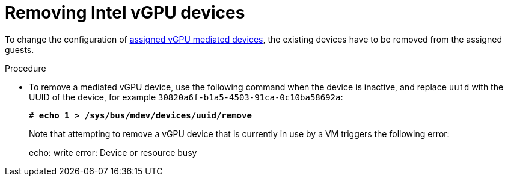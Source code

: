 // Module included in the following assemblies:
//
// assembly_managing-intel-vgpu-devices.adoc

// This module can be included from assemblies using the following include statement:
// include::<path>/proc_removing-intel-vgpu-devices.adoc[leveloffset=+1]

[id="proc_removing-intel-vgpu-devices_{context}"]
= Removing Intel vGPU devices

To change the configuration of xref:proc_setting-up-intel-vgpu-devices_assembly_managing-intel-vgpu-devices[assigned vGPU mediated devices], the existing devices have to be removed from the assigned guests.
//TBD! when else is removing vGPUs actually useful?

////
[discrete]
== Prerequisites

* A bulleted list of conditions that must be satisfied before the user starts following this assembly.
* You can also link to other modules or assemblies the user must follow before starting this assembly.
* Delete the section title and bullets if the assembly has no prerequisites.
////

[discrete]
.Procedure

* To remove a mediated vGPU device, use the following command when the device is inactive, and replace `uuid` with the UUID of the device, for example `30820a6f-b1a5-4503-91ca-0c10ba58692a`:
+
[source,bash,subs=+quotes]
--
# *echo 1 > /sys/bus/mdev/devices/`uuid`/remove*
--
+
Note that attempting to remove a vGPU device that is currently in use by a VM triggers the following error:
+
--
echo: write error: Device or resource busy
--

////
[discrete]
== Additional resources

* A bulleted list of links to other material closely related to the contents of the procedure module.
* For more details on writing procedure modules, see the link:https://github.com/redhat-documentation/modular-docs#modular-documentation-reference-guide[Modular Documentation Reference Guide].
* Use a consistent system for file names, IDs, and titles. For tips, see _Anchor Names and File Names_ in link:https://github.com/redhat-documentation/modular-docs#modular-documentation-reference-guide[Modular Documentation Reference Guide].
////
